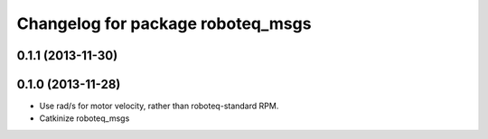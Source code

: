 ^^^^^^^^^^^^^^^^^^^^^^^^^^^^^^^^^^
Changelog for package roboteq_msgs
^^^^^^^^^^^^^^^^^^^^^^^^^^^^^^^^^^

0.1.1 (2013-11-30)
------------------

0.1.0 (2013-11-28)
------------------
* Use rad/s for motor velocity, rather than roboteq-standard RPM.
* Catkinize roboteq_msgs
